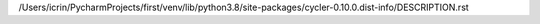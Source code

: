 /Users/icrin/PycharmProjects/first/venv/lib/python3.8/site-packages/cycler-0.10.0.dist-info/DESCRIPTION.rst